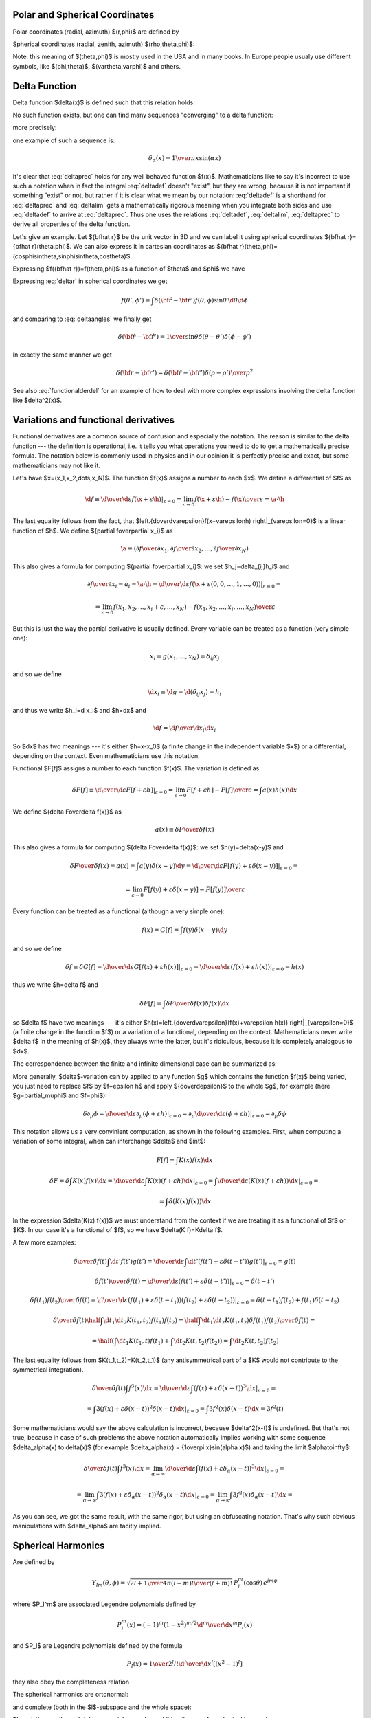 Polar and Spherical Coordinates
-------------------------------


Polar coordinates (radial, azimuth) $(r,\phi)$ are defined by 

.. math::
    :nowrap:

    \begin{eqnarray*} x&=&r\cos\phi \\ y&=&r\sin\phi \\ \end{eqnarray*}

Spherical coordinates (radial, zenith, azimuth) $(\rho,\theta,\phi)$: 

.. math::
    :nowrap:

    \begin{eqnarray*} x&=&\rho\sin\theta\cos\phi \\ y&=&\rho\sin\theta\sin\phi \\ z&=&\rho\cos\theta \\ \end{eqnarray*}

Note: this meaning of $(\theta,\phi)$ is mostly used in the USA and in many books. In Europe people usualy use different symbols, like $(\phi,\theta)$, $(\vartheta,\varphi)$ and others.

Delta Function
--------------


Delta function $\delta(x)$ is defined such that this relation holds: 

.. math::
    :label: deltadef

       \int f(x)\delta(x-t)\d x=f(t)

No such function exists, but one can find many sequences "converging" to a delta function: 

.. math::
    :label: deltalim

       \lim_{\alpha\to\infty}\delta_\alpha(x) = \delta(x)

more precisely: 

.. math::
    :label: deltaprec

       \lim_{\alpha\to\infty}\int f(x)\delta_\alpha(x)\d x = \int f(x)\lim_{\alpha\to\infty}\delta_\alpha(x)\d x = f(t)

one example of such a sequence is: 

.. math::

       \delta_\alpha(x) = {1\over\pi x}\sin(\alpha x)

It's clear that :eq:`deltaprec` holds for any well behaved function $f(x)$. Mathematicians like to say it's incorrect to use such a notation when in fact the integral :eq:`deltadef` doesn't "exist", but they are wrong, because it is not important if something "exist" or not, but rather if it is clear what we mean by our notation: :eq:`deltadef` is a shorthand for :eq:`deltaprec` and :eq:`deltalim` gets a mathematically rigorous meaning when you integrate both sides and use :eq:`deltadef` to arrive at :eq:`deltaprec`. Thus one uses the relations :eq:`deltadef`, :eq:`deltalim`, :eq:`deltaprec` to derive all properties of the delta function.

Let's give an example. Let ${\bf\hat r}$ be the unit vector in 3D and we can label it using spherical coordinates ${\bf\hat r}={\bf\hat r}(\theta,\phi)$. We can also express it in cartesian coordinates as ${\bf\hat r}(\theta,\phi)=(\cos\phi\sin\theta,\sin\phi\sin\theta,\cos\theta)$.



.. math::
    :label: deltar

       f({\bf\hat r'})=\int\delta({\bf\hat r}-{\bf\hat r'})f({\bf\hat r})\,\d {\bf\hat r}

Expressing $f({\bf\hat r})=f(\theta,\phi)$ as a function of $\theta$ and $\phi$ we have 

.. math::
    :label: deltaangles

       f(\theta',\phi')=\int\delta(\theta-\theta')\delta(\phi-\phi') f(\theta,\phi)\,\d\theta\d\phi

Expressing :eq:`deltar` in spherical coordinates we get 

.. math::

       f(\theta',\phi')=\int\delta({\bf\hat r}-{\bf\hat r'}) f(\theta,\phi)\sin\theta\,\d\theta\d\phi

and comparing to :eq:`deltaangles` we finally get 

.. math::

       \delta({\bf\hat r}-{\bf\hat r'})={1\over\sin\theta} \delta(\theta-\theta')\delta(\phi-\phi')

In exactly the same manner we get 

.. math::

       \delta({\bf r}-{\bf r'})=\delta({\bf\hat r}-{\bf\hat r'}) {\delta(\rho-\rho')\over\rho^2}

See also :eq:`functionalderdel` for an example of how to deal with more complex expressions involving the delta function like $\delta^2(x)$.

Variations and functional derivatives
-------------------------------------


Functional derivatives are a common source of confusion and especially the
notation. The reason is similar to the delta function --- the definition is
operational, i.e. it tells you what operations you need to do to get a
mathematically precise formula. The notation below is commonly used in physics
and in our opinion it is perfectly precise and exact, but some mathematicians
may not like it.

Let's have $\x=(x_1,x_2,\dots,x_N)$. The function $f(\x)$ assigns a number to each $\x$. We define a differential of $f$ as 

.. math::

       \d f\equiv \left.{\d\over\d\varepsilon}f(\x+\varepsilon\h) \right|_{\varepsilon=0} =\lim_{\varepsilon\to0} {f(\x+\varepsilon\h)-f(\x)\over\varepsilon}=\a\cdot\h

The last equality follows from the fact, that $\left.{\d\over\d\varepsilon}f(\x+\varepsilon\h) \right|_{\varepsilon=0}$ is a linear function of $\h$. We define ${\partial f\over\partial x_i}$ as 

.. math::

       \a\equiv\left({\partial f\over\partial x_1},{\partial f\over\partial x_2}, \dots,{\partial f\over\partial x_N}\right)

This also gives a formula for computing ${\partial f\over\partial x_i}$: we set $h_j=\delta_{ij}h_i$ and 

.. math::

       {\partial f\over\partial x_i}=a_i=\a\cdot\h=\left.{\d\over\d\varepsilon} f(\x+\varepsilon(0,0,\dots,1,\dots,0))\right|_{\varepsilon=0}=


.. math::

       =\lim_{\varepsilon\to0} {f(x_1,x_2,\dots,x_i+\varepsilon,\dots,x_N)-f(x_1,x_2,\dots,x_i,\dots,x_N) \over\varepsilon}

But this is just the way the partial derivative is usually defined. Every variable can be treated as a function (very simple one): 

.. math::

       x_i=g(x_1,\dots,x_N)=\delta_{ij}x_j

and so we define 

.. math::

       \d x_i\equiv\d g=\d(\delta_{ij}x_j)=h_i

and thus we write $h_i=\d x_i$ and $\h=\d\x$ and 

.. math::

       \d f={\d f\over\d x_i}\d x_i

So $\d\x$ has two meanings --- it's either $\h=\x-\x_0$ (a finite change in the independent variable $\x$) or a differential, depending on the context. Even mathematicians use this notation.

Functional $F[f]$ assigns a number to each function $f(x)$. The variation is defined as 

.. math::

       \delta F[f]\equiv\left.{\d\over\d\varepsilon}F[f+\varepsilon h] \right|_{\varepsilon=0}=\lim_{\epsilon\to0}{F[f+\epsilon h]-F[f]\over\epsilon}= \int a(x)h(x)\d x

We define ${\delta F\over\delta f(x)}$ as 

.. math::

       a(x)\equiv{\delta F\over\delta f(x)}

This also gives a formula for computing ${\delta F\over\delta f(x)}$: we set $h(y)=\delta(x-y)$ and 

.. math::

       {\delta F\over\delta f(x)}=a(x)=\int a(y)\delta(x-y)\d y= \left.{\d\over\d\varepsilon}F[f(y)+\varepsilon\delta(x-y)] \right|_{\varepsilon=0}=


.. math::

       =\lim_{\varepsilon\to0} {F[f(y)+\varepsilon\delta(x-y)]-F[f(y)]\over\varepsilon}

Every function can be treated as a functional (although a very simple one): 

.. math::

       f(x)=G[f]=\int f(y)\delta(x-y)\d y

and so we define 

.. math::

       \delta f\equiv\delta G[f]= \left.{\d\over\d\varepsilon}G[f(x)+\varepsilon h(x)] \right|_{\varepsilon=0}= \left.{\d\over\d\varepsilon}(f(x)+\varepsilon h(x)) \right|_{\varepsilon=0}= h(x)

thus we write $h=\delta f$ and 

.. math::

       \delta F[f]=\int {\delta F\over\delta f(x)}\delta f(x)\d x

so $\delta f$ have two meanings --- it's either $h(x)=\left.{\d\over\d\varepsilon}(f(x)+\varepsilon h(x)) \right|_{\varepsilon=0}$ (a finite change in the function $f$) or a variation of a functional, depending on the context. Mathematicians never write $\delta f$ in the meaning of $h(x)$, they always write the latter, but it's ridiculous, because it is completely analogous to $\d\x$.

The correspondence between the finite and infinite dimensional case can be summarized as: 

.. math::
    :nowrap:

    \begin{eqnarray*} f(x_i) \quad&\Longleftrightarrow&\quad F[f] \\ \d f=0 \quad&\Longleftrightarrow&\quad \delta F=0 \\ {\partial f\over\partial x_i}=0 \quad&\Longleftrightarrow&\quad {\delta F\over\delta f(x)}=0 \\ f \quad&\Longleftrightarrow&\quad F \\ x_i \quad&\Longleftrightarrow&\quad f(x) \\ x \quad&\Longleftrightarrow&\quad f \\ i \quad&\Longleftrightarrow&\quad x \\ \end{eqnarray*}


More generally, $\delta$-variation can by applied to any function $g$ which contains the function $f(x)$ being varied, you just need to replace $f$ by $f+\epsilon h$ and apply ${\d\over\d\epsilon}$ to the whole $g$, for example (here $g=\partial_\mu\phi$ and $f=\phi$): 

.. math::

       \delta\partial_\mu\phi=\left.{\d\over\d\varepsilon}\partial_\mu(\phi+\varepsilon h) \right|_{\varepsilon=0}= \partial_\mu\left.{\d\over\d\varepsilon}(\phi+\varepsilon h) \right|_{\varepsilon=0}=\partial_\mu\delta\phi


This notation allows us a very convinient computation, as shown in the following examples. First, when computing a variation of some integral, when can interchange $\delta$ and $\int$: 

.. math::

       F[f]=\int K(x) f(x) \d x


.. math::

       \delta F=\delta \int K(x) f(x) \d x = \left.{\d\over\d\varepsilon}\int K(x) (f+\varepsilon h)\d x\right|_{\varepsilon=0}= \left.\int{\d\over\d\varepsilon} (K(x) (f+\varepsilon h))\d x\right|_{\varepsilon=0}=


.. math::

       =\int\delta(K(x) f(x))\d x

In the expression $\delta(K(x) f(x))$ we must understand from the context if we are treating it as a functional of $f$ or $K$. In our case it's a functional of $f$, so we have $\delta(K f)=K\delta f$.

A few more examples: 

.. math::

       {\delta\over\delta f(t)}\int\d t'f(t')g(t')= \left.{\d\over\d\varepsilon}\int\d t'(f(t')+\varepsilon\delta(t-t'))g(t') \right|_{\varepsilon=0}=g(t)


.. math::

       {\delta f(t')\over\delta f(t)}= \left.{\d\over\d\varepsilon}(f(t')+\varepsilon\delta(t-t')) \right|_{\varepsilon=0}=\delta(t-t')


.. math::

       {\delta f(t_1)f(t_2)\over\delta f(t)}= \left.{\d\over\d\varepsilon}(f(t_1)+\varepsilon\delta(t-t_1)) (f(t_2)+\varepsilon\delta(t-t_2)) \right|_{\varepsilon=0}=\delta(t-t_1)f(t_2)+f(t_1)\delta(t-t_2)


.. math::

       {\delta\over\delta f(t)}\half\int\d t_1\d t_2K(t_1,t_2)f(t_1)f(t_2)= \half\int\d t_1\d t_2K(t_1,t_2){\delta f(t_1)f(t_2)\over\delta f(t)}=


.. math::

       =\half\left(\int\d t_1 K(t_1,t)f(t_1)+\int\d t_2 K(t,t_2)f(t_2)\right) =\int\d t_2 K(t,t_2)f(t_2)

The last equality follows from $K(t_1,t_2)=K(t_2,t_1)$ (any antisymmetrical part of a $K$ would not contribute to the symmetrical integration). 

.. math::

       {\delta\over\delta f(t)}\int f^3(x)\d x= \left.{\d\over\d\varepsilon}\int(f(x)+\varepsilon\delta(x-t))^3\d x \right|_{\varepsilon=0}=


.. math::

       =\left.\int3(f(x)+\varepsilon\delta(x-t))^2\delta(x-t)\d x \right|_{\varepsilon=0}=\int3f^2(x)\delta(x-t)\d x=3f^2(t)

Some mathematicians would say the above calculation is incorrect, because $\delta^2(x-t)$ is undefined. But that's not true, because in case of such problems the above notation automatically implies working with some sequence $\delta_\alpha(x) \to \delta(x)$ (for example $\delta_\alpha(x) = {1\over\pi x}\sin(\alpha x)$) and taking the limit $\alpha\to\infty$: 

.. math::

       {\delta\over\delta f(t)}\int f^3(x)\d x= \left.\lim_{\alpha\to\infty}{\d\over\d\varepsilon}\int(f(x)+\varepsilon\delta_\alpha(x-t))^3\d x \right|_{\varepsilon=0}=


.. math::

       =\left.\lim_{\alpha\to\infty}\int3(f(x)+\varepsilon\delta_\alpha(x-t))^2\delta_\alpha(x-t)\d x \right|_{\varepsilon=0}=\lim_{\alpha\to\infty}\int3f^2(x)\delta_\alpha(x-t)\d x=


.. math::
    :label: functionalderdel

       =\int3f^2(x)\lim_{\alpha\to\infty}\delta_\alpha(x-t)\d x= \int3f^2(x)\delta(x-t)\d x=3f^2(t)

As you can see, we got the same result, with the same rigor, but using an obfuscating notation. That's why such obvious manipulations with $\delta_\alpha$ are tacitly implied.

Spherical Harmonics
-------------------


Are defined by 

.. math::

       Y_{lm}(\theta,\phi)=\sqrt{{2l+1\over4\pi}{(l-m)!\over(l+m)!}}\,P_l^m(\cos\theta)\,e^{im\phi}

where $P_l^m$ are associated Legendre polynomials defined by 

.. math::

       P_l^m(x)=(-1)^m (1-x^2)^{m/2}{\d^m\over\d x^m} P_l(x)

and $P_l$ are Legendre polynomials defined by the formula 

.. math::

       P_l(x)={1\over2^l l!}{\d^l\over\d x^l}[(x^2-1)^l]

they also obey the completeness relation 

.. math::
    :label: Lorto

       \sum_{l=0}^\infty {2l+1\over2}P_l(x')P_l(x)=\delta(x-x')

The spherical harmonics are ortonormal: 

.. math::
    :label: Yorto

       \int Y_{lm}\,Y^*_{l'm'}\,\d\Omega = \int_0^{2\pi}\int_0^{\pi} Y_{lm}(\theta,\phi)\,Y^*_{l'm'}(\theta,\phi)\sin\theta\,\d\theta\,\d\phi = \delta_{mm'}\delta_{ll'}

and complete (both in the $l$-subspace and the whole space): 

.. math::
    :label: lcomplete

       \sum_{m=-l}^l|Y_{lm}(\theta,\phi)|^2={2l+1\over4\pi}


.. math::
    :label: Ycomplete

       \sum_{l=0}^\infty\sum_{m=-l}^lY_{lm}(\theta,\phi)Y_{lm}^*(\theta',\phi') ={1\over\sin\theta}\delta(\theta-\theta')\delta(\phi-\phi')= \delta({\bf\hat r}-{\bf\hat r'})

The relation :eq:`lcomplete` is a special case of an addition theorem for spherical harmonics 

.. math::
    :label: lsum

       \sum_{m=-l}^lY_{lm}(\theta,\phi)Y_{lm}^*(\theta',\phi')= {4\pi\over 2l+1}P_l(\cos\gamma)

where $\gamma$ is the angle between the unit vectors given by ${\bf\hat r}=(\theta,\phi)$ and ${\bf\hat r'}=(\theta',\phi')$: 

.. math::

       \cos\gamma=\cos\theta\cos\theta'+\sin\theta\sin\theta'\cos(\phi-\phi') ={\bf\hat r}\cdot{\bf\hat r'}


Dirac Notation
--------------


The Dirac notation allows a very compact and powerful way of writing equations that describe a function expansion into a basis, both discrete (e.g. a fourier series expansion) and continuous (e.g. a fourier transform) and related things. The notation is designed so that it is very easy to remember and it just guides you to write the correct equation.

Let's have a function $f(x)$. We define 

.. math::
    :nowrap:

    \begin{eqnarray*} \braket{x|f}&\equiv& f(x) \\ \braket{x'|f}&\equiv& f(x') \\ \braket{x'|x}&\equiv&\delta(x'-x) \\ \int\ket{x}\bra{x}\d x&\equiv&\one \\ \end{eqnarray*}

The following equation 

.. math::

       f(x')=\int\delta(x'-x)f(x)\d x

then becomes 

.. math::

       \braket{x'|f}=\int\braket{x'|x}\braket{x|f}\d x

and thus we can interpret $\ket{f}$ as a vector, $\ket{x}$ as a basis and $\braket{x|f}$ as the coefficients in the basis expansion: 

.. math::

       \ket{f}=\one\ket{f}=\int\ket{x}\bra{x}\d x\ket{f}= \int\ket{x}\braket{x|f}\d x

That's all there is to it. Take the above rules as the operational definition of the Dirac notation. It's like with the delta function - written alone it doesn't have any meaning, but there are clear and non-ambiguous rules to convert any expression with $\delta$ to an expression which even mathematicians understand (i.e. integrating, applying test functions and using other relations to get rid of all $\delta$ symbols in the expression -- but the result is usually much more complicated than the original formula). It's the same with the ket $\ket{f}$: written alone it doesn't have any meaning, but you can always use the above rules to get an expression that make sense to everyone (i.e. attaching any bra to the left and rewriting all brackets $\braket{a|b}$ with their equivalent expressions) -- but it will be more complex and harder to remember and -- that is important -- less general.

Now, let's look at the spherical harmonics: 

.. math::

       Y_{lm}({\bf\hat r})\equiv\braket{{\bf\hat r}|lm}

on the unit sphere, we have 

.. math::

       \int\ket{\bf\hat r}\bra{\bf\hat r}\d{\bf\hat r}= \int\ket{\bf\hat r}\bra{\bf\hat r}\d\Omega=\one


.. math::

       \delta({\bf\hat r}-{\bf\hat r'})=\braket{{\bf\hat r}|{\bf\hat r'}}

thus 

.. math::

       \int_0^{2\pi}\int_0^{\pi} Y_{lm}(\theta,\phi)\,Y^*_{l'm'}(\theta,\phi)\sin\theta\,\d\theta\,\d\phi = \int\braket{l'm'|{\bf\hat r}}\braket{{\bf\hat r}|lm}\d\Omega= \braket{l'm'|lm}

and from :eq:`Yorto` we get 

.. math::

       \braket{l'm'|lm}=\delta_{mm'}\delta_{ll'}

now 

.. math::

       \sum_{lm}Y_{lm}(\theta,\phi)Y_{lm}^*(\theta',\phi')= \sum_{lm}\braket{{\bf\hat r}|lm}\braket{lm|{\bf\hat r'}}

from :eq:`Ycomplete` we get 

.. math::

       \sum_{lm}\braket{{\bf\hat r}|lm}\braket{lm|{\bf\hat r'}}= \braket{{\bf\hat r}|{\bf\hat r'}}

so we have 

.. math::

       \sum_{lm}\ket{lm}\bra{lm}=\one

so $\ket{lm}$ forms an orthonormal basis. Any function defined on the sphere $f({\bf\hat r})$ can be written using this basis: 

.. math::

       f({\bf\hat r}) =\braket{{\bf\hat r}|f} =\sum_{lm}\braket{{\bf\hat r}|lm}\braket{lm|f} =\sum_{lm}Y_{lm}({\bf\hat r})f_{lm}

where 

.. math::

       f_{lm}=\braket{lm|f}=\int\braket{lm|{\bf\hat r}}\braket{{\bf\hat r}|f}\d\Omega =\int Y_{lm}^*({\bf\hat r}) f({\bf\hat r})\d\Omega

If we have a function $f({\bf r})$ in 3D, we can write it as a function of $\rho$ and ${\bf\hat r}$ and expand only with respect to the variable ${\bf\hat r}$: 

.. math::

       f({\bf r})=f(\rho{\bf\hat r})\equiv g(\rho,{\bf\hat r})= \sum_{lm}Y_{lm}({\bf\hat r})g_{lm}(\rho)

In Dirac notation we are doing the following: we decompose the space into the angular and radial part 

.. math::

       \ket{{\bf r}}=\ket{{\bf\hat r}}\otimes\ket{\rho} \equiv\ket{{\bf\hat r}}\ket{\rho}

and write 

.. math::

       f({\bf r})=\braket{{\bf r}|f}=\bra{{\bf\hat r}}\braket{\rho|f}= \sum_{lm}Y_{lm}({\bf\hat r})\bra{lm}\braket{\rho|f}

where 

.. math::

       \bra{lm}\braket{\rho|f}= \int\braket{lm|{\bf\hat r}}\bra{{\bf\hat r}}\braket{\rho|f}\d\Omega =\int Y_{lm}^*({\bf\hat r}) f({\bf r})\d\Omega

Let's calculate $\braket{\rho|\rho'}$

.. math::

       \braket{{\bf r}|{\bf r'}}=\bra{\bf\hat r}\braket{\rho|\rho'}\ket{{\bf\hat r'}} =\braket{{\bf\hat r}|{\bf\hat r'}}\braket{\rho|\rho'}

so 

.. math::

       \braket{\rho|\rho'} ={\braket{{\bf r}|{\bf r'}}\over\braket{{\bf\hat r}|{\bf\hat r'}}} ={\delta(\rho-\rho')\over\rho^2}

We must stress that $\ket{lm}$ only acts in the $\ket{{\bf\hat r}}$ space (not the $\ket\rho$ space) which means that 

.. math::

       \braket{{\bf r}|lm} =\bra{\bf\hat r}\braket{\rho|lm} =\braket{{\bf\hat r}|lm}\bra{\rho} =Y_{lm}({\bf\hat r})\bra{\rho}

and $V\ket{lm}$ leaves $V\ket\rho$ intact. Similarly, 

.. math::

       \sum_{lm} \ket{lm}\bra{lm}=\one

is a unity in the $\ket{\bf\hat r}$ space only (i.e. on the unit sphere).

Let's rewrite the equation :eq:`lsum`: 

.. math::

       \sum_m\braket{{\bf\hat r}|lm}\braket{lm|{\bf\hat r'}}= {4\pi\over 2l+1} \braket{{\bf\hat r}\cdot{\bf\hat r'}|P_l}

Using the completeness relation :eq:`Lorto`: 

.. math::

       \sum_l {2l+1\over2}\braket{x'|P_l}\braket{P_l|x}=\braket{x'|x}


.. math::

       \sum_l \ket{P_l}{2l+1\over2}\bra{P_l}=\one

we can now derive a very important formula true for every function $f({\bf\hat r}\cdot{\bf\hat r'})$:



.. math::

       f({\bf\hat r}\cdot{\bf\hat r'})=\braket{{\bf\hat r}\cdot{\bf\hat r'}|f}= \sum_l \braket{{\bf\hat r}\cdot{\bf\hat r'}|P_l}{2l+1\over2}\braket{P_l|f}= \sum_{lm}\braket{{\bf\hat r}|lm}\braket{lm|{\bf\hat r'}}{(2l+1)^2\over8\pi} \braket{P_l|f}=


.. math::

       =\sum_{lm}\braket{{\bf\hat r}|lm}f_l \braket{lm|{\bf\hat r'}}

where 

.. math::

       f_l={(2l+1)^2\over8\pi}\braket{P_l|f} ={(2l+1)^2\over8\pi}\int_{-1}^1 \braket{P_l|x}\braket{x|f}\d x ={(2l+1)^2\over8\pi}\int_{-1}^1 P_l(x)f(x)\d x

or written explicitly 

.. math::
    :label: fylm

       f({\bf\hat r}\cdot{\bf\hat r'})= \sum_{l=0}^\infty\sum_{m=-l}^l Y_{lm}({\bf\hat r}) f_l Y_{lm}^*({\bf\hat r'})

